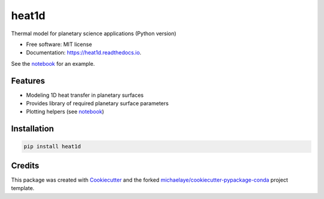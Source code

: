 ======
heat1d
======


.. image:: https://img.shields.io/pypi/v/heat1d.svg
        :target: https://pypi.python.org/pypi/heat1d

.. image:: https://img.shields.io/travis/phayne/heat1d.svg
        :target: https://travis-ci.org/phayne/heat1d

.. image:: https://readthedocs.org/projects/heat1d/badge/?version=latest
        :target: https://heat1d.readthedocs.io/en/latest/?badge=latest
        :alt: Documentation Status

.. image:: https://pyup.io/repos/github/phayne/heat1d/shield.svg
     :target: https://pyup.io/repos/github/phayne/heat1d/
     :alt: Updates


Thermal model for planetary science applications (Python version)


* Free software: MIT license
* Documentation: https://heat1d.readthedocs.io.

See the notebook_ for an example.

.. _notebook: https://nbviewer.jupyter.org/github/phayne/heat1d/blob/master/python/notebooks/heat1d_example.ipynb


Features
--------

* Modeling 1D heat transfer in planetary surfaces
* Provides library of required planetary surface parameters
* Plotting helpers (see notebook_)

Installation
------------

.. code-block:: bash

   pip install heat1d


Credits
---------

This package was created with Cookiecutter_ and the forked `michaelaye/cookiecutter-pypackage-conda`_ project template.

.. _Cookiecutter: https://github.com/audreyr/cookiecutter
.. _`michaelaye/cookiecutter-pypackage-conda`: https://github.com/michaelaye/cookiecutter-pypackage-conda

